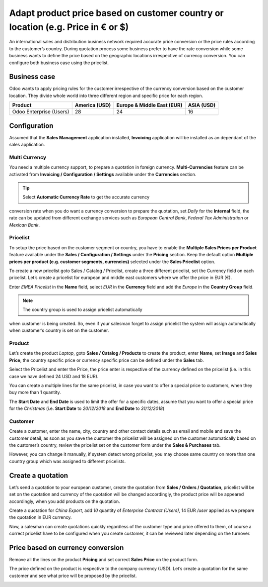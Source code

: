 Adapt product price based on customer country or location (e.g. Price in € or $)
================================================================================

An international sales and distribution business network required
accurate price conversion or the price rules according to the customer’s
country. During quotation process some business prefer to have the rate
conversion while some business wants to define the price based on the
geographic locations irrespective of currency conversion. You can
configure both business case using the pricelist.

Business case
-------------

Odoo wants to apply pricing rules for the customer irrespective of the
currency conversion based on the customer location. They divide whole
world into three different region and specific price for each region.

+-----------------+-----------------+-----------------+-----------------+
| **Product**     | **America       | **Europe &      | **ASIA (USD)**  |
|                 | (USD)**         | Middle East     |                 |
|                 |                 | (EUR)**         |                 |
+=================+=================+=================+=================+
| Odoo Enterprise | 28              | 24              | 16              |
| (Users)         |                 |                 |                 |
+-----------------+-----------------+-----------------+-----------------+

Configuration
-------------

Assumed that the **Sales Management** application installed,
**Invoicing** application will be installed as an dependant of the sales
application.

Multi Currency
~~~~~~~~~~~~~~

You need a multiple currency support, to prepare a quotation in foreign
currency. **Multi-Currencies** feature can be activated from **Invoicing
/ Configuration / Settings** available under the **Currencies** section.

|image0|

.. tip:: Select **Automatic Currency Rate** to get the accurate currency
conversion rate when you do want a currency conversion to prepare the
quotation, set *Daily* for the **Internal** field, the rate can be
updated from different exchange services such as *European Central
Bank*, *Federal Tax Administration* or *Mexican Bank*.

Pricelist
~~~~~~~~~

To setup the price based on the customer segment or country, you have to
enable the **Multiple Sales Prices per Product** feature available under
the **Sales / Configuration / Settings** under the **Pricing** section.
Keep the default option **Multiple prices per product (e.g. customer
segments, currencies)** selected under the **Sales Pricelist** option.

|image1|

To create a new pricelist goto Sales / Catalog / Pricelist, create a
three different pricelist, set the Currency field on each pricelist.
Let’s create a pricelist for european and middle east customers where we
offer the price in EUR (€).

|image2|

Enter *EMEA Pricelist* in the **Name** field\ *,* select *EUR* in the
**Currency** field and add the *Europe* in the **Country Group** field.

.. note:: The country group is used to assign pricelist automatically
when customer is being created. So, even if your salesman forget to
assign pricelist the system will assign automatically when customer’s
country is set on the customer.

Product
~~~~~~~

Let’s create the product *Laptop*, goto **Sales / Catalog / Products**
to create the product, enter **Name**, set **Image** and **Sales
Price**, the country specific price or currency specific price can be
defined under the **Sales** tab.

|image3|

Select the Pricelist and enter the Price, the price enter is respective
of the currency defined on the pricelist (i.e. in this case we have
defined 24 USD and 18 EUR).

You can create a multiple lines for the same pricelist, in case you want
to offer a special price to customers, when they buy more than 1
quantity.

The **Start Date** and **End Date** is used to limit the offer for a
specific dates, assume that you want to offer a special price for the
*Christmas* (i.e. **Start Date** to *20/12/2018* and **End Date** to
*31/12/2018*)

Customer
~~~~~~~~

Create a customer, enter the name, city, country and other contact
details such as email and mobile and save the customer detail, as soon
as you save the customer the pricelist will be assigned on the customer
automatically based on the customer’s country, review the pricelist set
on the customer form under the **Sales & Purchases** tab.

|image4|

However, you can change it manually, if system detect wrong pricelist,
you may choose same country on more than one country group which was
assigned to different pricelists.

Create a quotation
------------------

Let’s send a quotation to your european customer, create the quotation
from **Sales / Orders / Quotation**, pricelist will be set on the
quotation and currency of the quotation will be changed accordingly, the
product price will be appeared accordingly, when you add products on the
quotation.

|image5|

Create a quotation for *China Export*, add *10* quantity of *Enterprise
Contract (Users)*, 14 EUR */user* applied as we prepare the quotation in
EUR currency.

Now, a salesman can create quotations quickly regardless of the customer
type and price offered to them, of course a correct pricelist have to be
configured when you create customer, it can be reviewed later depending
on the turnover.

Price based on currency conversion
----------------------------------

Remove all the lines on the product **Pricing** and set correct **Sales
Price** on the product form.

|image6|

The price defined on the product is respective to the company currency
(USD). Let’s create a quotation for the same customer and see what price
will be proposed by the pricelist.

|image7|

.. |image0| image:: static/price_based_on_customer/media/image15.png
   :width: 6.5in
   :height: 2.76389in
.. |image1| image:: static/price_based_on_customer/media/image9.png
   :width: 6.5in
   :height: 2.72222in
.. |image2| image:: static/price_based_on_customer/media/image13.png
   :width: 6.5in
   :height: 2.18056in
.. |image3| image:: static/price_based_on_customer/media/image11.png
   :width: 6.5in
   :height: 2.80556in
.. |image4| image:: static/price_based_on_customer/media/image16.png
   :width: 6.5in
   :height: 4.02778in
.. |image5| image:: static/price_based_on_customer/media/image8.png
   :width: 6.5in
   :height: 3.04167in
.. |image6| image:: static/price_based_on_customer/media/image10.png
   :width: 6.5in
   :height: 2.34722in
.. |image7| image:: static/price_based_on_customer/media/image14.png
   :width: 6.5in
   :height: 3.02778in
